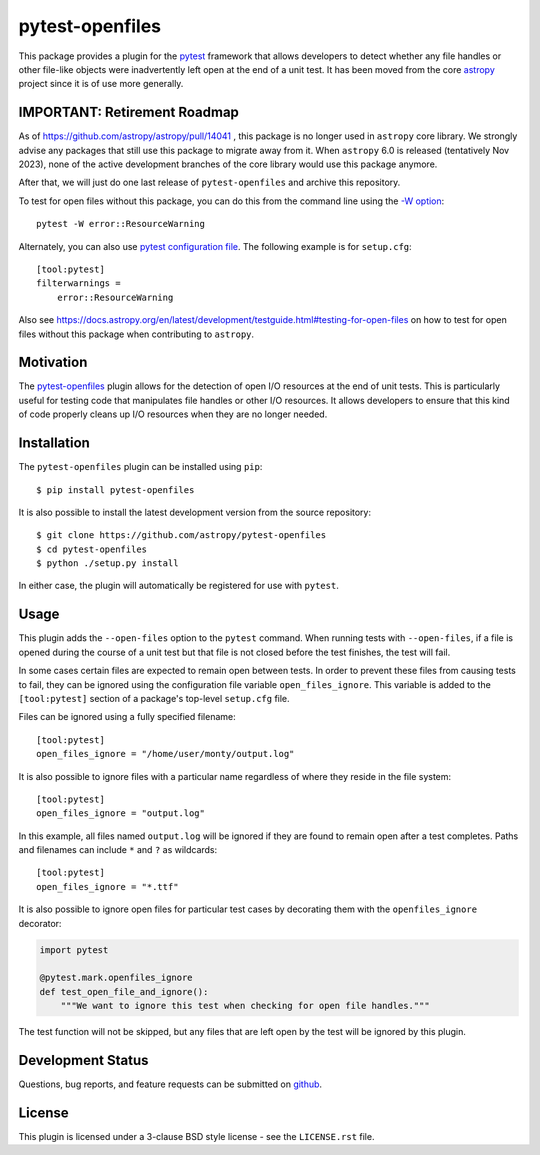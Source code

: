 ================
pytest-openfiles
================

This package provides a plugin for the `pytest`_ framework that allows
developers to detect whether any file handles or other file-like objects were
inadvertently left open at the end of a unit test. It has been moved from the
core `astropy`_ project since it is of use more generally.

.. _pytest: https://pytest.org/en/latest/
.. _astropy: https://astropy.org/en/latest/

IMPORTANT: Retirement Roadmap
-----------------------------

As of https://github.com/astropy/astropy/pull/14041 , this package is no
longer used in ``astropy`` core library. We strongly advise any packages
that still use this package to migrate away from it. When ``astropy`` 6.0
is released (tentatively Nov 2023), none of the active development branches
of the core library would use this package anymore.

After that, we will just do one last release of ``pytest-openfiles``
and archive this repository.

To test for open files without this package, you can do this from the
command line using the
`-W option <https://docs.python.org/3/using/cmdline.html#cmdoption-W>`_::

    pytest -W error::ResourceWarning

Alternately, you can also use
`pytest configuration file <https://docs.pytest.org/en/stable/reference/customize.html>`_.
The following example is for ``setup.cfg``::

    [tool:pytest]
    filterwarnings =
        error::ResourceWarning

Also see https://docs.astropy.org/en/latest/development/testguide.html#testing-for-open-files
on how to test for open files without this package when contributing to ``astropy``.

Motivation
----------

The `pytest-openfiles`_ plugin allows for the detection of open I/O resources
at the end of unit tests.  This is particularly useful for testing code that
manipulates file handles or other I/O resources. It allows developers to ensure
that this kind of code properly cleans up I/O resources when they are no longer
needed.

Installation
------------

The ``pytest-openfiles`` plugin can be installed using ``pip``::

    $ pip install pytest-openfiles

It is also possible to install the latest development version from the source
repository::

    $ git clone https://github.com/astropy/pytest-openfiles
    $ cd pytest-openfiles
    $ python ./setup.py install

In either case, the plugin will automatically be registered for use with
``pytest``.

Usage
-----

This plugin adds the ``--open-files`` option to the ``pytest`` command.  When
running tests with ``--open-files``, if a file is opened during the course of a
unit test but that file is not closed before the test finishes, the test will
fail.

In some cases certain files are expected to remain open between tests. In order
to prevent these files from causing tests to fail, they can be ignored using
the configuration file variable ``open_files_ignore``. This variable is added
to the ``[tool:pytest]`` section of a package's top-level ``setup.cfg`` file.

Files can be ignored using a fully specified filename::

    [tool:pytest]
    open_files_ignore = "/home/user/monty/output.log"

It is also possible to ignore files with a particular name regardless of where
they reside in the file system::

    [tool:pytest]
    open_files_ignore = "output.log"

In this example, all files named ``output.log`` will be ignored if they are
found to remain open after a test completes. Paths and filenames can include
``*`` and ``?`` as wildcards::

    [tool:pytest]
    open_files_ignore = "*.ttf"

It is also possible to ignore open files for particular test cases by
decorating them with the ``openfiles_ignore`` decorator:

.. code::

    import pytest

    @pytest.mark.openfiles_ignore
    def test_open_file_and_ignore():
        """We want to ignore this test when checking for open file handles."""


The test function will not be skipped, but any files that are left open by the
test will be ignored by this plugin.


Development Status
------------------

.. image:: https://github.com/astropy/pytest-openfiles/workflows/CI/badge.svg
    :target: https://github.com/astropy/pytest-openfiles/actions
    :alt: CI Status

Questions, bug reports, and feature requests can be submitted on `github`_.

.. _github: https://github.com/astropy/pytest-openfiles

License
-------
This plugin is licensed under a 3-clause BSD style license - see the
``LICENSE.rst`` file.

